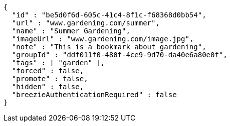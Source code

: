 [source,options="nowrap"]
----
{
  "id" : "be5d0f6d-605c-41c4-8f1c-f68368d0bb54",
  "url" : "www.gardening.com/summer",
  "name" : "Summer Gardening",
  "imageUrl" : "www.gardening.com/image.jpg",
  "note" : "This is a bookmark about gardening",
  "groupId" : "ddf011f0-480f-4ce9-9d70-da40e6a80e0f",
  "tags" : [ "garden" ],
  "forced" : false,
  "promote" : false,
  "hidden" : false,
  "breezieAuthenticationRequired" : false
}
----